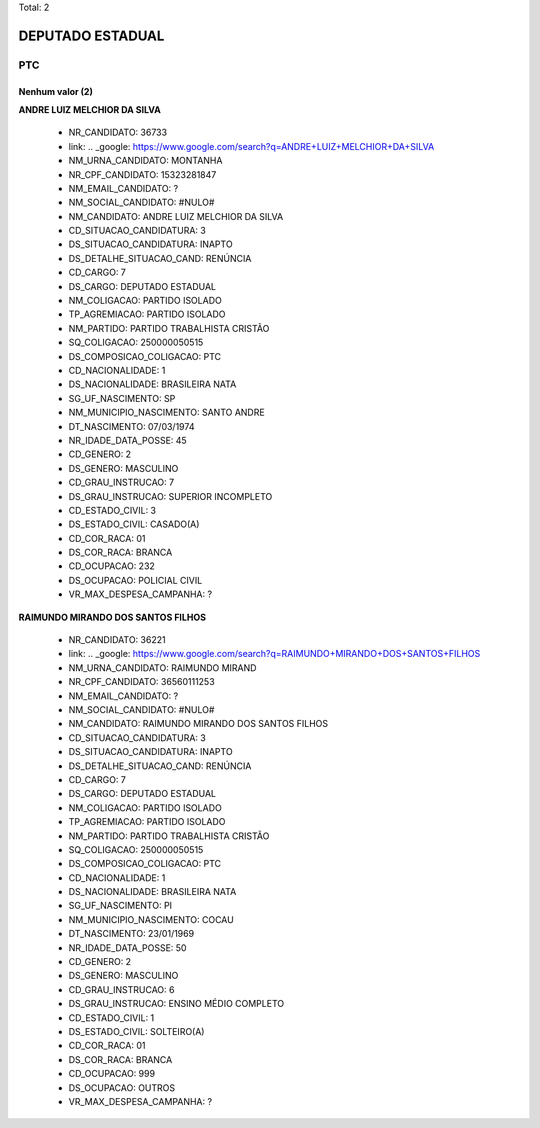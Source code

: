 Total: 2

DEPUTADO ESTADUAL
=================

PTC
---

Nenhum valor (2)
........

**ANDRE LUIZ MELCHIOR DA SILVA**

  - NR_CANDIDATO: 36733
  - link: .. _google: https://www.google.com/search?q=ANDRE+LUIZ+MELCHIOR+DA+SILVA
  - NM_URNA_CANDIDATO: MONTANHA
  - NR_CPF_CANDIDATO: 15323281847
  - NM_EMAIL_CANDIDATO: ?
  - NM_SOCIAL_CANDIDATO: #NULO#
  - NM_CANDIDATO: ANDRE LUIZ MELCHIOR DA SILVA
  - CD_SITUACAO_CANDIDATURA: 3
  - DS_SITUACAO_CANDIDATURA: INAPTO
  - DS_DETALHE_SITUACAO_CAND: RENÚNCIA
  - CD_CARGO: 7
  - DS_CARGO: DEPUTADO ESTADUAL
  - NM_COLIGACAO: PARTIDO ISOLADO
  - TP_AGREMIACAO: PARTIDO ISOLADO
  - NM_PARTIDO: PARTIDO TRABALHISTA CRISTÃO
  - SQ_COLIGACAO: 250000050515
  - DS_COMPOSICAO_COLIGACAO: PTC
  - CD_NACIONALIDADE: 1
  - DS_NACIONALIDADE: BRASILEIRA NATA
  - SG_UF_NASCIMENTO: SP
  - NM_MUNICIPIO_NASCIMENTO: SANTO ANDRE
  - DT_NASCIMENTO: 07/03/1974
  - NR_IDADE_DATA_POSSE: 45
  - CD_GENERO: 2
  - DS_GENERO: MASCULINO
  - CD_GRAU_INSTRUCAO: 7
  - DS_GRAU_INSTRUCAO: SUPERIOR INCOMPLETO
  - CD_ESTADO_CIVIL: 3
  - DS_ESTADO_CIVIL: CASADO(A)
  - CD_COR_RACA: 01
  - DS_COR_RACA: BRANCA
  - CD_OCUPACAO: 232
  - DS_OCUPACAO: POLICIAL CIVIL
  - VR_MAX_DESPESA_CAMPANHA: ?


**RAIMUNDO MIRANDO DOS SANTOS FILHOS**

  - NR_CANDIDATO: 36221
  - link: .. _google: https://www.google.com/search?q=RAIMUNDO+MIRANDO+DOS+SANTOS+FILHOS
  - NM_URNA_CANDIDATO: RAIMUNDO MIRAND
  - NR_CPF_CANDIDATO: 36560111253
  - NM_EMAIL_CANDIDATO: ?
  - NM_SOCIAL_CANDIDATO: #NULO#
  - NM_CANDIDATO: RAIMUNDO MIRANDO DOS SANTOS FILHOS
  - CD_SITUACAO_CANDIDATURA: 3
  - DS_SITUACAO_CANDIDATURA: INAPTO
  - DS_DETALHE_SITUACAO_CAND: RENÚNCIA
  - CD_CARGO: 7
  - DS_CARGO: DEPUTADO ESTADUAL
  - NM_COLIGACAO: PARTIDO ISOLADO
  - TP_AGREMIACAO: PARTIDO ISOLADO
  - NM_PARTIDO: PARTIDO TRABALHISTA CRISTÃO
  - SQ_COLIGACAO: 250000050515
  - DS_COMPOSICAO_COLIGACAO: PTC
  - CD_NACIONALIDADE: 1
  - DS_NACIONALIDADE: BRASILEIRA NATA
  - SG_UF_NASCIMENTO: PI
  - NM_MUNICIPIO_NASCIMENTO: COCAU
  - DT_NASCIMENTO: 23/01/1969
  - NR_IDADE_DATA_POSSE: 50
  - CD_GENERO: 2
  - DS_GENERO: MASCULINO
  - CD_GRAU_INSTRUCAO: 6
  - DS_GRAU_INSTRUCAO: ENSINO MÉDIO COMPLETO
  - CD_ESTADO_CIVIL: 1
  - DS_ESTADO_CIVIL: SOLTEIRO(A)
  - CD_COR_RACA: 01
  - DS_COR_RACA: BRANCA
  - CD_OCUPACAO: 999
  - DS_OCUPACAO: OUTROS
  - VR_MAX_DESPESA_CAMPANHA: ?

